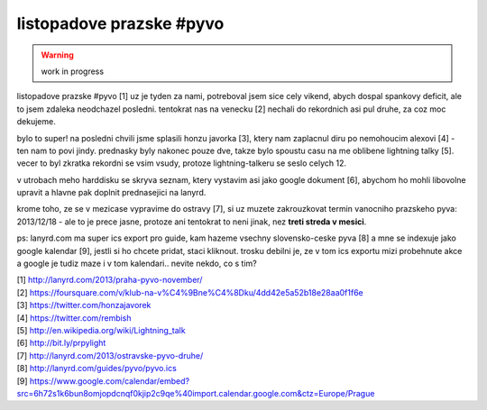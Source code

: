 
listopadove prazske #pyvo
=========================

.. warning:: work in progress

listopadove prazske #pyvo [1] uz je tyden za nami, potreboval jsem sice cely vikend, abych dospal
spankovy deficit, ale to jsem zdaleka neodchazel posledni. tentokrat nas na venecku [2] nechali do
rekordnich asi pul druhe, za coz moc dekujeme.

bylo to super! na posledni chvili jsme splasili honzu javorka [3], ktery nam zaplacnul diru po
nemohoucim alexovi [4] - ten nam to povi jindy. prednasky byly nakonec pouze dve, takze bylo
spoustu casu na me oblibene lightning talky [5]. vecer to byl zkratka rekordni se vsim vsudy,
protoze lightning-talkeru se seslo celych 12.

v utrobach meho harddisku se skryva seznam, ktery vystavim asi jako google dokument [6], abychom ho
mohli libovolne upravit a hlavne pak doplnit prednasejici na lanyrd.

krome toho, ze se v mezicase vypravime do ostravy [7], si uz muzete zakrouzkovat termin vanocniho
prazskeho pyva: 2013/12/18 - ale to je prece jasne, protoze ani tentokrat to neni jinak, nez **treti
streda v mesici**.

ps: lanyrd.com ma super ics export pro guide, kam hazeme vsechny slovensko-ceske pyva [8] a mne se
indexuje jako google kalendar [9], jestli si ho chcete pridat, staci kliknout. trosku debilni je,
ze v tom ics exportu mizi probehnute akce a google je tudiz maze i v tom kalendari.. nevite nekdo,
co s tim?


| [1] http://lanyrd.com/2013/praha-pyvo-november/
| [2] https://foursquare.com/v/klub-na-v%C4%9Bne%C4%8Dku/4dd42e5a52b18e28aa0f1f6e
| [3] https://twitter.com/honzajavorek
| [4] https://twitter.com/rembish
| [5] http://en.wikipedia.org/wiki/Lightning_talk
| [6] http://bit.ly/prpylight
| [7] http://lanyrd.com/2013/ostravske-pyvo-druhe/
| [8] http://lanyrd.com/guides/pyvo/pyvo.ics
| [9] https://www.google.com/calendar/embed?src=6h72s1k6bun8omjopdcnqf0kjip2c9qe%40import.calendar.google.com&ctz=Europe/Prague

